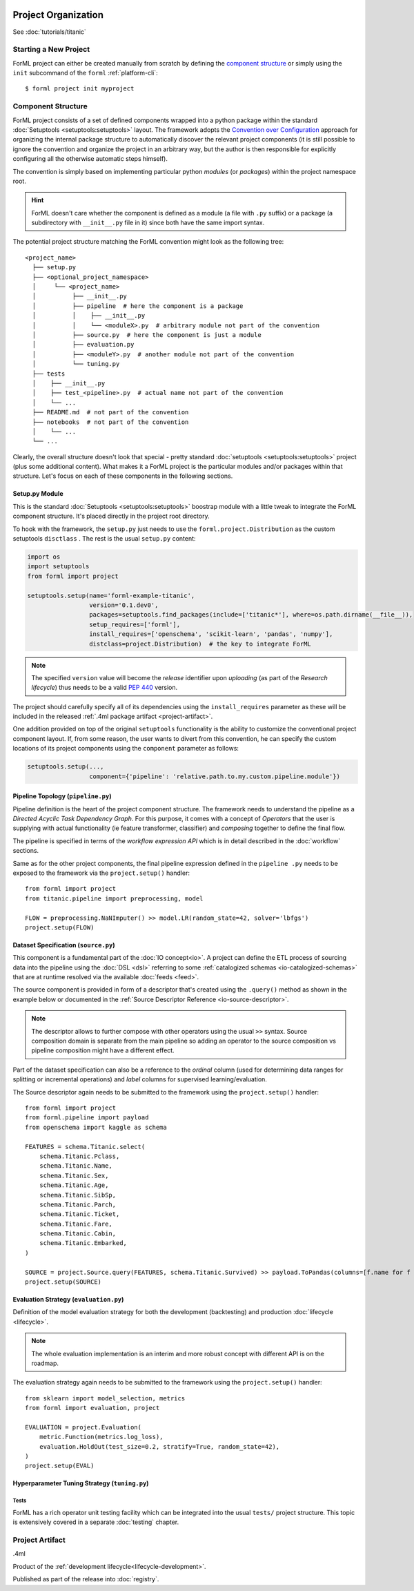 .. Licensed to the Apache Software Foundation (ASF) under one
    or more contributor license agreements.  See the NOTICE file
    distributed with this work for additional information
    regarding copyright ownership.  The ASF licenses this file
    to you under the Apache License, Version 2.0 (the
    "License"); you may not use this file except in compliance
    with the License.  You may obtain a copy of the License at
 ..   http://www.apache.org/licenses/LICENSE-2.0
 .. Unless required by applicable law or agreed to in writing,
    software distributed under the License is distributed on an
    "AS IS" BASIS, WITHOUT WARRANTIES OR CONDITIONS OF ANY
    KIND, either express or implied.  See the License for the
    specific language governing permissions and limitations
    under the License.

Project Organization
====================

See :doc:`tutorials/titanic`

Starting a New Project
----------------------

ForML project can either be created manually from scratch by defining the `component structure`_
or simply using the ``init`` subcommand of the ``forml`` :ref:`platform-cli`::

    $ forml project init myproject


Component Structure
-------------------

ForML project consists of a set of defined components wrapped into a python package within the
standard :doc:`Setuptools <setuptools:setuptools>` layout. The framework adopts the `Convention over
Configuration <https://en.wikipedia.org/wiki/Convention_over_configuration>`_ approach for
organizing the internal package structure to automatically discover the relevant project
components (it is still possible to ignore the convention and organize the project in an
arbitrary way, but the author is then responsible for explicitly configuring all the otherwise
automatic steps himself).

The convention is simply based on implementing particular python *modules* (or *packages*) within
the project namespace root.

.. hint::
    ForML doesn't care whether the component is defined as a module (a file with ``.py`` suffix)
    or a package (a subdirectory with ``__init__.py`` file in it) since both have the same import
    syntax.

The potential project structure matching the ForML convention might look as the following tree::

    <project_name>
      ├── setup.py
      ├── <optional_project_namespace>
      │     └── <project_name>
      │          ├── __init__.py
      │          ├── pipeline  # here the component is a package
      │          │    ├── __init__.py
      │          │    └── <moduleX>.py  # arbitrary module not part of the convention
      │          ├── source.py  # here the component is just a module
      │          ├── evaluation.py
      │          ├── <moduleY>.py  # another module not part of the convention
      │          └── tuning.py
      ├── tests
      │    ├── __init__.py
      │    ├── test_<pipeline>.py  # actual name not part of the convention
      │    └── ...
      ├── README.md  # not part of the convention
      ├── notebooks  # not part of the convention
      │    └── ...
      └── ...

Clearly, the overall structure doesn't look that special - pretty standard :doc:`setuptools
<setuptools:setuptools>` project (plus some additional content). What makes it a ForML
project is the particular modules and/or packages within that structure. Let's focus on each of
these components in the following sections.


.. _project-setup:

Setup.py Module
^^^^^^^^^^^^^^^

This is the standard :doc:`Setuptools <setuptools:setuptools>` boostrap module with a little tweak
to integrate the ForML component structure. It's placed directly in the project root directory.

To hook with the framework, the ``setup.py`` just needs to use the ``forml.project.Distribution``
as the custom setuptools ``disctlass`` . The rest is the usual ``setup.py`` content:

.. code-block:: python

    import os
    import setuptools
    from forml import project

    setuptools.setup(name='forml-example-titanic',
                     version='0.1.dev0',
                     packages=setuptools.find_packages(include=['titanic*'], where=os.path.dirname(__file__)),
                     setup_requires=['forml'],
                     install_requires=['openschema', 'scikit-learn', 'pandas', 'numpy'],
                     distclass=project.Distribution)  # the key to integrate ForML

.. note::
    The specified ``version`` value will become the *release* identifier upon *uploading* (as
    part of the *Research lifecycle*) thus needs to be a valid :pep:`440` version.

The project should carefully specify all of its dependencies using the ``install_requires``
parameter as these will be included in the released :ref:`.4ml package artifact
<project-artifact>`.

One addition provided on top of the original ``setuptools`` functionality is the ability to
customize the conventional project component layout. If, from some reason, the user wants to divert
from this convention, he can specify the custom locations of its project components using the
``component`` parameter as follows:

.. code-block:: python

    setuptools.setup(...,
                     component={'pipeline': 'relative.path.to.my.custom.pipeline.module'})

.. _project-pipeline:

Pipeline Topology (``pipeline.py``)
^^^^^^^^^^^^^^^^^^^^^^^^^^^^^^^^^^^

Pipeline definition is the heart of the project component structure. The framework needs to
understand the pipeline as a *Directed Acyclic Task Dependency Graph*. For this purpose, it comes
with a concept of *Operators* that the user is supplying with actual functionality (ie feature
transformer, classifier) and *composing* together to define the final flow.

The pipeline is specified in terms of the *workflow expression API* which is in detail described in the
:doc:`workflow` sections.

Same as for the other project components, the final pipeline expression defined in the ``pipeline
.py`` needs to be exposed to the framework via the ``project.setup()`` handler::

    from forml import project
    from titanic.pipeline import preprocessing, model

    FLOW = preprocessing.NaNImputer() >> model.LR(random_state=42, solver='lbfgs')
    project.setup(FLOW)


.. _project-source:

Dataset Specification (``source.py``)
^^^^^^^^^^^^^^^^^^^^^^^^^^^^^^^^^^^^^

This component is a fundamental part of the :doc:`IO concept<io>`. A project can define the ETL process of sourcing
data into the pipeline using the :doc:`DSL <dsl>` referring to some :ref:`catalogized schemas
<io-catalogized-schemas>` that are at runtime resolved via the available :doc:`feeds <feed>`.

The source component is provided in form of a descriptor that's created using the ``.query()`` method as shown in the
example below or documented in the :ref:`Source Descriptor Reference <io-source-descriptor>`.

.. note:: The descriptor allows to further compose with other operators using the usual ``>>`` syntax. Source
          composition domain is separate from the main pipeline so adding an operator to the source composition vs
          pipeline composition might have a different effect.

Part of the dataset specification can also be a reference to the *ordinal* column (used for determining data ranges for
splitting or incremental operations) and *label* columns for supervised learning/evaluation.

The Source descriptor again needs to be submitted to the framework using the ``project.setup()`` handler::

    from forml import project
    from forml.pipeline import payload
    from openschema import kaggle as schema

    FEATURES = schema.Titanic.select(
        schema.Titanic.Pclass,
        schema.Titanic.Name,
        schema.Titanic.Sex,
        schema.Titanic.Age,
        schema.Titanic.SibSp,
        schema.Titanic.Parch,
        schema.Titanic.Ticket,
        schema.Titanic.Fare,
        schema.Titanic.Cabin,
        schema.Titanic.Embarked,
    )

    SOURCE = project.Source.query(FEATURES, schema.Titanic.Survived) >> payload.ToPandas(columns=[f.name for f in FEATURES.schema])
    project.setup(SOURCE)


.. _project-evaluation:

Evaluation Strategy (``evaluation.py``)
^^^^^^^^^^^^^^^^^^^^^^^^^^^^^^^^^^^^^^^

Definition of the model evaluation strategy for both the development (backtesting) and production
:doc:`lifecycle <lifecycle>`.

.. note:: The whole evaluation implementation is an interim and more robust concept with different API is on the
   roadmap.

The evaluation strategy again needs to be submitted to the framework using the ``project.setup()`` handler::

    from sklearn import model_selection, metrics
    from forml import evaluation, project

    EVALUATION = project.Evaluation(
        metric.Function(metrics.log_loss),
        evaluation.HoldOut(test_size=0.2, stratify=True, random_state=42),
    )
    project.setup(EVAL)


.. _project-tuning:

Hyperparameter Tuning Strategy (``tuning.py``)
^^^^^^^^^^^^^^^^^^^^^^^^^^^^^^^^^^^^^^^^^^^^^^



Tests
'''''

ForML has a rich operator unit testing facility which can be integrated into the usual ``tests/``
project structure. This topic is extensively covered in a separate :doc:`testing` chapter.


.. _project-artifact:

Project Artifact
----------------

.4ml

Product of the :ref:`development lifecycle<lifecycle-development>`.

Published as part of the release into :doc:`registry`.
